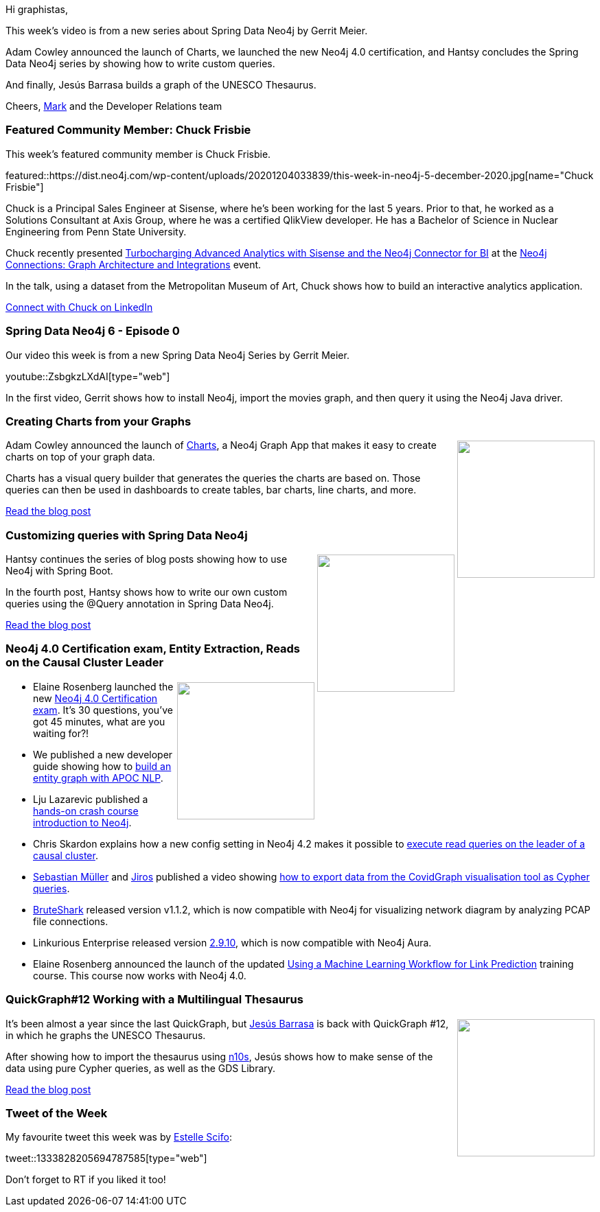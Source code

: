 ﻿:linkattrs:
:type: "web"

////
[Keywords/Tags:]
<insert-tags-here>


[Meta Description:]



[Primary Image File Name:]
this-week-neo4j-21-dec-2019.jpg

[Primary Image Alt Text:]


[Headline:]
This Week in Neo4j - Graphs4Good Hackathon, Twitch Session, Cypher Projections, Go Driver,

[Body copy:]
////

Hi graphistas,

This week's video is from a new series about Spring Data Neo4j by Gerrit Meier. 

Adam Cowley announced the launch of Charts, we launched the new Neo4j 4.0 certification, and Hantsy concludes the Spring Data Neo4j series by showing how to write custom queries.

And finally, Jesús Barrasa builds a graph of the UNESCO Thesaurus.


Cheers,
https://twitter.com/markhneedham[Mark^] and the Developer Relations team


[[featured-community-member]]
=== Featured Community Member: Chuck Frisbie 

This week's featured community member is Chuck Frisbie.

featured::https://dist.neo4j.com/wp-content/uploads/20201204033839/this-week-in-neo4j-5-december-2020.jpg[name="Chuck Frisbie"]

Chuck is a Principal Sales Engineer at Sisense, where he's been working for the last 5 years. Prior to that, he worked as a Solutions Consultant at Axis Group, where he was a certified QlikView developer. He has a Bachelor of Science in Nuclear Engineering from Penn State University.

Chuck recently presented https://www.youtube.com/watch?v=FpJdPBSAjSA[Turbocharging Advanced Analytics with Sisense and the Neo4j Connector for BI^] at the https://neo4j.com/connections/[Neo4j Connections: Graph Architecture and Integrations^] event. 

In the talk, using a dataset from the Metropolitan Museum of Art, Chuck shows how to build an interactive analytics application. 

https://www.linkedin.com/in/chuck-frisbie-592759b5/[Connect with Chuck on LinkedIn, role="medium button"]

[[features-1]]
=== Spring Data Neo4j 6 - Episode 0

Our video this week is from a new Spring Data Neo4j Series by Gerrit Meier.

youtube::ZsbgkzLXdAI[type={type}]

In the first video, Gerrit shows how to install Neo4j, import the movies graph, and then query it using the Neo4j Java driver.

[[features-2]]
=== Creating Charts from your Graphs

++++
<div style="float:right; padding: 2px	">
<img src="https://dist.neo4j.com/wp-content/uploads/20201204002922/1_D3_e0-1ia6Ag7Fgb9inghA.jpeg" width="200px"  />
</div>
++++

Adam Cowley announced the launch of http://charts.graphapp.io/[Charts^], a Neo4j Graph App that makes it easy to create charts on top of your graph data.

Charts has a visual query builder that generates the queries the charts are based on. Those queries can then be used in dashboards to create tables, bar charts, line charts, and more.

https://medium.com/neo4j/creating-charts-from-your-graphs-2f5b4e86fd6c[Read the blog post, role="medium button"]

[[features-3]]
=== Customizing queries with Spring Data Neo4j

++++
<div style="float:right; padding: 2px	">
<img src="https://dist.neo4j.com/wp-content/uploads/20201113012126/download-12.png" width="200px"  />
</div>
++++

Hantsy continues the series of blog posts showing how to use Neo4j with Spring Boot.

In the fourth post, Hantsy shows how to write our own custom queries using the @Query annotation in Spring Data Neo4j. 

////
* https://hantsy.medium.com/update-accessing-neo4j-with-spring-boot-2-4-3951cb81d97d 
* https://hantsy.medium.com/data-auditing-with-spring-data-neo4j-11d6461146ff 
 * https://hantsy.medium.com/testing-spring-data-neo4j-components-299c6ec77378 
* https://hantsy.medium.com/customizing-queries-with-spring-data-neo4j-304b03918549 - Customizing queries with Spring Data Neo4j
////

https://hantsy.medium.com/customizing-queries-with-spring-data-neo4j-304b03918549[Read the blog post, role="medium button"]

[[features-4]]
=== Neo4j 4.0 Certification exam, Entity Extraction, Reads on the Causal Cluster Leader

++++
<div style="float:right; padding: 2px	">
<img src="https://dist.neo4j.com/wp-content/uploads/20201002012844/noun_Book_1908773.png" width="200px"  />
</div>
++++

* Elaine Rosenberg launched the new https://neo4j.com/blog/new-certification-exam-neo4j-4-0/[Neo4j 4.0 Certification exam^]. It's 30 questions, you've got 45 minutes, what are you waiting for?!

* We published a new developer guide showing how to https://neo4j.com/developer/graph-data-science/nlp/entity-extraction/[build an entity graph with APOC NLP^].

* Lju Lazarevic published a https://www.youtube.com/watch?v=n2wgFTTZGps[hands-on crash course introduction to Neo4j^]. 

* Chris Skardon explains how a new config setting in Neo4j 4.2 makes it possible to https://xclave.co.uk/2020/11/19/neo4j-4-2-reads-on-the-leader/[execute read queries on the leader of a causal cluster^]. 

* https://twitter.com/ySebp[Sebastian Müller^] and https://twitter.com/JirosMunro[Jiros^] published a video showing https://www.youtube.com/watch?v=x6KIKGtxt84[how to export data from the CovidGraph visualisation tool as Cypher queries^]. 

* https://github.com/odedshimon/BruteShark[BruteShark^] released version v1.1.2, which is now compatible with Neo4j for visualizing network diagram by analyzing PCAP file connections.

* Linkurious Enterprise released version https://doc.linkurio.us/admin-manual/2.9.10/release-notes/[2.9.10^], which is now compatible with Neo4j Aura.

* Elaine Rosenberg announced the launch of the updated https://neo4j.com/blog/graphacademy-course-machine-learning-workflow-link-prediction/[Using a Machine Learning Workflow for Link Prediction^] training course. This course now works with Neo4j 4.0.



////

https://twitter.com/st3llasia/status/1333828205694787585 
https://twitter.com/RJElsinga/status/1333881287661203462 
https://twitter.com/ldziedziul/status/1333790835708575744 
////

[[features-5]]
=== QuickGraph#12 Working with a Multilingual Thesaurus

++++
<div style="float:right; padding: 2px; padding-left: 4px;">
<img src="https://dist.neo4j.com/wp-content/uploads/20201204003114/screenshot-2020-10-08-at-13.18.15.png" width=200px"  />
</div>
++++

It's been almost a year since the last QuickGraph, but https://twitter.com/BarrasaDV[Jesús Barrasa^] is back with QuickGraph #12, in which he graphs the UNESCO Thesaurus.  

After showing how to import the thesaurus using https://neo4j.com/labs/neosemantics/4.1/[n10s^], Jesús shows how to make sense of the data using pure Cypher queries, as well as the GDS Library.

https://jbarrasa.com/2020/11/20/quickgraph12-working-with-a-multilingual-thesaurus[Read the blog post, role="medium button"]

=== Tweet of the Week

My favourite tweet this week was by https://twitter.com/st3llasia[Estelle Scifo^]:

tweet::1333828205694787585[type={type}]

Don't forget to RT if you liked it too!


////

=== TWIN4j Featured Member Nominations

++++
<div style="float:right; padding: 2px	">
<img src="https://dist.neo4j.com/wp-content/uploads/20201002023837/noun_Knight_18620.png" width="150px"  />
</div>
++++

On a brief side note, we are looking for nominations for future featured community members. 

So if you know someone who's doing cool stuff with Neo4j, be it a colleague, a friend, or even yourself, please let me know by filling in the form below. If you provide your name, we'll make sure to mention you when we do the write-up.

https://docs.google.com/forms/d/e/1FAIpQLSe_eyWds17yMX35fFfAoIjMoXbGL9yGmCJk8JorCV1in7zJQQ/viewform[Send your nomination, role="medium button"]

* CambridgeIntel @CambridgeIntel
Timeline and graph visualization are a perfect partnership for an effective anomaly detection platform. See how @cjlmiles used @neo4j and the #GRANDstack to build a graph and timeline visualization tool that drives fraud investigations.
https://hubs.li/H0BM2yc0 https://pbs.twimg.com/media/EoOKi-uXcAAMxfF.jpg

* Tomaz Bratanic @tb_tomaz
My latest blog post. Feels more like a short course than a blog post really :)
#neo4j #ArXiv #NLP #Graph #DataScience
Network analysis of ArXiv dataset to create a search and recommendation engine
https://tbgraph.wordpress.com/2020/12/01/network-analysis-of-arxiv-dataset-to-create-a-search-and-recommendation-engine-of-articles/

* https://github.com/michael-simons/neo4j-from-the-jvm-ecosystem
michael-simons/neo4j-from-the-jvm-ecosystem
Examples of how to connect to Neo4j on the JVM, reading and writing data.

* Luanne Misquitta @luannem
IT Operations and graphs, brought together by Hume insights - our latest blog is just out! https://graphaware.com/hume/2020/11/30/insightful-it-operations-with-hume.html @TryHume #Neo4j

* I have just published an article on implementing a survey in Neo4j on TowardsDataScience.
(https://towardsdatascience.com/why-you-should-store-your-survey-data-in-a-graph-database-beac1ae7958b)

* https://medium.com/neo4j/a-real-world-adventure-with-golang-and-neo4j-af3c6172c13b
MediumMedium
A real world adventure with Golang and Neo4j
This post summarizes the recent live-streams by Florent Biville about the official Neo4j Golang Driver and the realworld.io application.

* https://medium.com/neo4j/building-an-election-night-dashboard-with-neo4j-graph-apps-bloom-charts-and-neomap-6763f86a4a32
MediumMedium
Building An Election Night Dashboard With Neo4j Graph Apps: Bloom, Charts, And Neomap
Using low code graph apps to build data visualizations with Neo4j.




https://towardsdatascience.com/using-neo4j-with-pyspark-on-databricks-eb3d127f2245 
Using Neo4j with PySpark on Databricks
Unleash the full potential of Spark and Graph Databases working hand in hand

If you are a fan of Dark Netflix Series, here is a graph database for fun by Shyam Pratap Singh  https://towardsdatascience.com/if-you-are-a-fan-of-dark-netflix-series-here-is-a-graph-database-for-fun-4b9c17f50c5 

Richard Müller @rimllr
"Graph-Based Performance Analysis at System- and Application-Level" of monitored @kiekerapm log data using @jqassistant and @neo4j. The slides presented at the 11th Symposium on Software Performance (#SSP2020) are now available:
https://www2.slideshare.net/RichardMller12/graphbased-performance-analysis-at-system-and-applicationlevel-ssp-2020 

Hello. I have a recorded talk about this work of mine, which relies heavily on Neo4J:
Paper: https://www.sciencedirect.com/science/article/pii/S2352914819300309?via%3Dihub
This talk was already presented in Data Natives Summit 2020.
Here is the link to the recording: https://quanamcorp-my.sharepoint.com/:v:/g/personal/flopez_quanam_com/EcRbOqvu08FJt_ndxdysN4gBT8uKEh9kMtBQK7q2s3hF9Q?e=3Vphnn


////
